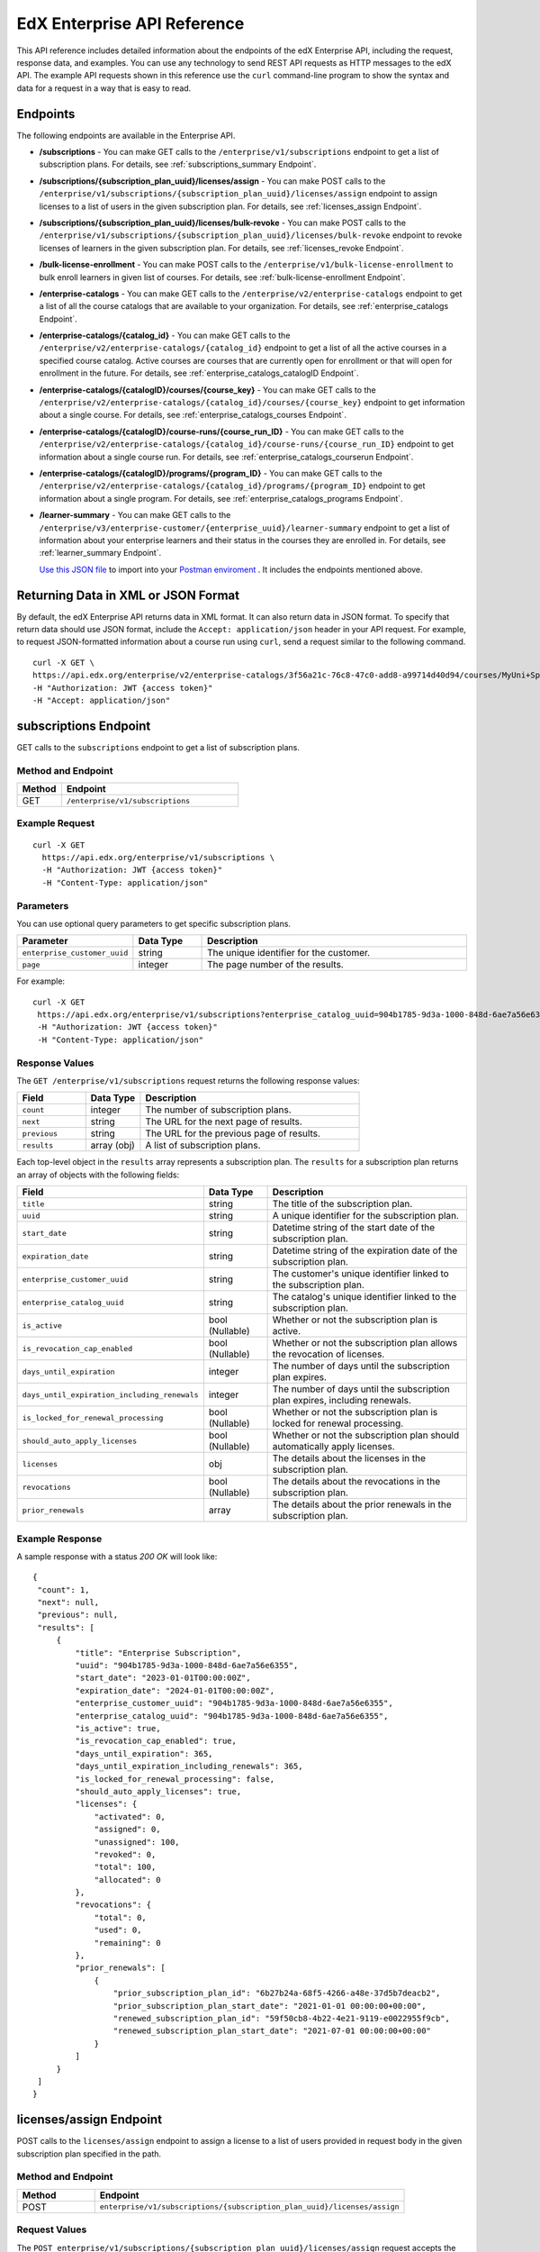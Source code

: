 .. _Enterprise API Reference:

################################
EdX Enterprise API Reference
################################

This API reference includes detailed information about the endpoints of the edX
Enterprise API, including the request, response data, and examples. You can use
any technology to send REST API requests as HTTP messages to the edX API. The
example API requests shown in this reference use the ``curl`` command-line program
to show the syntax and data for a request in a way that is easy to read.

*********
Endpoints
*********

The following endpoints are available in the Enterprise API.

- **/subscriptions** - You can make GET calls to the
  ``/enterprise/v1/subscriptions`` endpoint to get a list of subscription plans.
  For details, see :ref:`subscriptions_summary Endpoint`.

- **/subscriptions/{subscription_plan_uuid}/licenses/assign** - You can make POST calls to the
  ``/enterprise/v1/subscriptions/{subscription_plan_uuid}/licenses/assign`` endpoint to assign
  licenses to a list of users in the given subscription plan.
  For details, see :ref:`licenses_assign Endpoint`.

- **/subscriptions/{subscription_plan_uuid}/licenses/bulk-revoke** - You can make POST calls to the
  ``/enterprise/v1/subscriptions/{subscription_plan_uuid}/licenses/bulk-revoke`` endpoint to revoke
  licenses of learners in the given subscription plan.
  For details, see :ref:`licenses_revoke Endpoint`.

- **/bulk-license-enrollment** - You can make POST calls to the
  ``/enterprise/v1/bulk-license-enrollment`` to bulk enroll learners in given list of courses.
  For details, see :ref:`bulk-license-enrollment Endpoint`.

- **/enterprise-catalogs** - You can make GET calls to the
  ``/enterprise/v2/enterprise-catalogs`` endpoint to get a list of all the course catalogs
  that are available to your organization.
  For details, see :ref:`enterprise_catalogs Endpoint`.

- **/enterprise-catalogs/{catalog_id}** - You can make GET calls to the
  ``/enterprise/v2/enterprise-catalogs/{catalog_id}`` endpoint to get a list of all the
  active courses in a specified course catalog. Active courses are courses
  that are currently open for enrollment or that will open for enrollment in
  the future.
  For details, see :ref:`enterprise_catalogs_catalogID Endpoint`.
- **/enterprise-catalogs/{catalogID}/courses/{course_key}** - You can make GET
  calls to the ``/enterprise/v2/enterprise-catalogs/{catalog_id}/courses/{course_key}``
  endpoint to get information about a single course.
  For details, see :ref:`enterprise_catalogs_courses Endpoint`.
- **/enterprise-catalogs/{catalogID}/course-runs/{course_run_ID}** - You can make GET calls to the
  ``/enterprise/v2/enterprise-catalogs/{catalog_id}/course-runs/{course_run_ID}`` endpoint
  to get information about a single course run.
  For details, see :ref:`enterprise_catalogs_courserun Endpoint`.

- **/enterprise-catalogs/{catalogID}/programs/{program_ID}** - You can make GET calls to the
  ``/enterprise/v2/enterprise-catalogs/{catalog_id}/programs/{program_ID}`` endpoint
  to get information about a single program.
  For details, see :ref:`enterprise_catalogs_programs Endpoint`.

- **/learner-summary** - You can make GET calls to the
  ``/enterprise/v3/enterprise-customer/{enterprise_uuid}/learner-summary`` endpoint to get a list of information about your
  enterprise learners and their status in the courses they are enrolled in.
  For details, see :ref:`learner_summary Endpoint`.

  `Use this JSON file <https://raw.githubusercontent.com/openedx/edx-documentation/master/en_us/enterprise_api/source/api_reference/edX_Enterprise_API_Reference%20Collection.postman_collection.json>`_ to import into your `Postman enviroment <https://learning.postman.com/docs/getting-started/importing-and-exporting-data/>`_ . It includes the endpoints mentioned above.

.. _Returning XML Data:

************************************
Returning Data in XML or JSON Format
************************************

By default, the edX Enterprise API returns data in XML format. It can also
return data in JSON format. To specify that return data should use JSON format,
include the ``Accept: application/json`` header in your API request. For
example, to request JSON-formatted information about a course run using
``curl``, send a request similar to the following command.

::

   curl -X GET \
   https://api.edx.org/enterprise/v2/enterprise-catalogs/3f56a21c-76c8-47c0-add8-a99714d40d94/courses/MyUni+Sport101x \
   -H "Authorization: JWT {access token}"
   -H "Accept: application/json"

.. _Subscriptions_summary Endpoint:

**********************
subscriptions Endpoint
**********************

GET calls to the ``subscriptions`` endpoint to get a list of subscription plans.

===================
Method and Endpoint
===================

.. list-table::
   :widths: 20 80
   :header-rows: 1

   * - Method
     - Endpoint
   * - GET
     - ``/enterprise/v1/subscriptions``

=====================
Example Request
=====================

::

   curl -X GET
     https://api.edx.org/enterprise/v1/subscriptions \
     -H "Authorization: JWT {access token}"
     -H "Content-Type: application/json"

=====================
Parameters
=====================

You can use optional query parameters to get specific subscription plans.

.. list-table::
   :widths: 25 20 80
   :header-rows: 1
  
   * - Parameter
     - Data Type
     - Description
   * - ``enterprise_customer_uuid``
     - string
     - The unique identifier for the customer.
   * - ``page``
     - integer
     - The page number of the results.

For example:

::

   curl -X GET
    https://api.edx.org/enterprise/v1/subscriptions?enterprise_catalog_uuid=904b1785-9d3a-1000-848d-6ae7a56e6355&page=1 \
    -H "Authorization: JWT {access token}"
    -H "Content-Type: application/json"

=====================
Response Values
=====================

The ``GET /enterprise/v1/subscriptions`` request returns the following response values:

.. list-table::
   :widths: 25 20 80
   :header-rows: 1

   * - Field
     - Data Type
     - Description
   * - ``count``
     - integer
     - The number of subscription plans.
   * - ``next``
     - string
     - The URL for the next page of results.
   * - ``previous``
     - string
     - The URL for the previous page of results.
   * - ``results``
     - array (obj)
     - A list of subscription plans.

Each top-level object in the ``results`` array represents a subscription plan.
The ``results`` for a subscription plan returns an array of objects with the following fields:

.. list-table::
   :widths: 25 20 80
   :header-rows: 1

   * - Field
     - Data Type
     - Description
   * - ``title``
     - string
     - The title of the subscription plan.
   * - ``uuid``
     - string
     - A unique identifier for the subscription plan.
   * - ``start_date``
     - string
     - Datetime string of the start date of the subscription plan.
   * - ``expiration_date``
     - string
     - Datetime string of the expiration date of the subscription plan.
   * - ``enterprise_customer_uuid``
     - string
     - The customer's unique identifier linked to the subscription plan.
   * - ``enterprise_catalog_uuid``
     - string
     - The catalog's unique identifier linked to the subscription plan.
   * - ``is_active``
     - bool (Nullable)
     - Whether or not the subscription plan is active.
   * - ``is_revocation_cap_enabled``
     - bool (Nullable)
     - Whether or not the subscription plan allows the revocation of licenses.
   * - ``days_until_expiration``
     - integer
     - The number of days until the subscription plan expires.
   * - ``days_until_expiration_including_renewals``
     - integer
     - The number of days until the subscription plan expires, including renewals.
   * - ``is_locked_for_renewal_processing``
     - bool (Nullable)
     - Whether or not the subscription plan is locked for renewal processing.
   * - ``should_auto_apply_licenses``
     - bool (Nullable)
     - Whether or not the subscription plan should automatically apply licenses.
   * - ``licenses``
     - obj
     - The details about the licenses in the subscription plan.
   * - ``revocations``
     - bool (Nullable)
     - The details about the revocations in the subscription plan.
   * - ``prior_renewals``
     - array
     - The details about the prior renewals in the subscription plan.

===================
Example Response
===================

A sample response with a status `200 OK` will look like:

::
  
   {
    "count": 1,
    "next": null,
    "previous": null,
    "results": [
        {
            "title": "Enterprise Subscription",
            "uuid": "904b1785-9d3a-1000-848d-6ae7a56e6355",
            "start_date": "2023-01-01T00:00:00Z",
            "expiration_date": "2024-01-01T00:00:00Z",
            "enterprise_customer_uuid": "904b1785-9d3a-1000-848d-6ae7a56e6355",
            "enterprise_catalog_uuid": "904b1785-9d3a-1000-848d-6ae7a56e6355",
            "is_active": true,
            "is_revocation_cap_enabled": true,
            "days_until_expiration": 365,
            "days_until_expiration_including_renewals": 365,
            "is_locked_for_renewal_processing": false,
            "should_auto_apply_licenses": true,
            "licenses": {
                "activated": 0,
                "assigned": 0,
                "unassigned": 100,
                "revoked": 0,
                "total": 100,
                "allocated": 0
            },
            "revocations": {
                "total": 0,
                "used": 0,
                "remaining": 0
            },
            "prior_renewals": [
                {
                    "prior_subscription_plan_id": "6b27b24a-68f5-4266-a48e-37d5b7deacb2",
                    "prior_subscription_plan_start_date": "2021-01-01 00:00:00+00:00",
                    "renewed_subscription_plan_id": "59f50cb8-4b22-4e21-9119-e0022955f9cb",
                    "renewed_subscription_plan_start_date": "2021-07-01 00:00:00+00:00"
                }
            ]
        }
    ]
   }

.. _Licenses_assign Endpoint:

************************
licenses/assign Endpoint
************************

POST calls to the ``licenses/assign`` endpoint to assign a license to a list of users provided in request body in the given subscription plan specified in the path.

===================
Method and Endpoint
===================

.. list-table::
   :widths: 20 80
   :header-rows: 1

   * - Method
     - Endpoint
   * - POST
     - ``enterprise/v1/subscriptions/{subscription_plan_uuid}/licenses/assign``

=====================
Request Values
=====================
The ``POST enterprise/v1/subscriptions/{subscription_plan_uuid}/licenses/assign`` request accepts the following values in the body of the request:

.. list-table::
   :widths: 25 20 80
   :header-rows: 1

   * - Field
     - Data Type
     - Description
   * - ``user_emails``
     - array
     - A list of user emails to assign licenses to.
   * - ``user_sfids``
     - array
     - A list of user Salesforce ids.
   * - ``greeting``
     - string
     - An opening body that will be added at the start of email if users are supposed to be notified of their assignment.
   * - ``closing``
     - string
     - A closing body that will be added at the bottom of email.
   * - ``notify_users``
     - boolean
     - To specify if learners should be notified after assignment.

=====================
Example Request
=====================
::

   curl -X POST
     https://api.edx.org/enterprise/v1/subscriptions/904b1785-9d3a-1000-848d-6ae7a56e6355/licenses/assign \
     -H 'Authorization: JWT {access token}'
     -H 'Content-Type: application/json' \
     -d '{"user_emails":["abc@example.com","xyz@example.com"],"user_sfids":["001OE000001f26OXZP","001OE000001a25WXYZ"],"greeting":"Hello","closing":"Bye","notify_users":true}'

=====================
Response Values
=====================
The ``POST enterprise/v1/subscriptions/{subscription_plan_uuid}/licenses/assign`` request returns the following response values:

.. list-table::
   :widths: 25 20 80
   :header-rows: 1

   * - Field
     - Data Type
     - Description
   * - ``num_successful_assignments``
     - integer
     - Number of successful license assignments for given learners.
   * - ``num_already_associated``
     - integer
     - Number of users that have already been associated with a non-revoked license in the given subscription.
   * - ``license_assignments``
     - array
     - A list of objects where each object holds a pair of user email and license uuid for successful assignments.

===================
Example Response
===================

A sample response with a status `200 OK` will look like:

::

   {
        "num_successful_assignments": 2,
        "num_already_associated": 0,
        "license_assignments": [
            {
                "user_email": "abc@example.com",
                "license": "30824248-e671-449f-8bf7-02715478abce"
            },
            {
                "user_email": "xyz@example.com",
                "license": "30821223-e671-449f-8bf7-02715478xyze"
            }
        ]
   }

.. _Licenses_revoke Endpoint:

*****************************
licenses/bulk-revoke Endpoint
*****************************

POST calls to the ``licenses/bulk-revoke`` endpoint to revoke one or more licenses in the given subscription plan.

===================
Method and Endpoint
===================

.. list-table::
   :widths: 20 80
   :header-rows: 1

   * - Method
     - Endpoint
   * - POST
     - ``enterprise/v1/subscriptions/{subscription_plan_uuid}/licenses/bulk-revoke``

=====================
Request Values
=====================
The ``POST enterprise/v1/subscriptions/{subscription_plan_uuid}/licenses/bulk-revoke`` request accepts the following values in the body of the request:

.. list-table::
   :widths: 25 20 80
   :header-rows: 1

   * - Field
     - Data Type
     - Description
   * - ``user_emails``
     - array
     - List of emails with which licenses are associated.
   * - ``filters``
     - array
     - A list of objects that either hold user email value for lookup or a list of valid statuses of license for filtering. A request must either provide ``user_email`` or ``filters``, but not both. Valid values for statuses are: ``activated``, ``assigned``, ``unassigned``, and ``revoked``.

=====================
Example Request
=====================

Request payload with ``user_emails``
::

   curl -X POST
     https://api.edx.org/enterprise/v1/subscriptions/904b1785-9d3a-1000-848d-6ae7a56e6355/licenses/bulk-revoke \
     -H 'Authorization: JWT {access token}'
     -H 'Content-Type: application/json' \
     -d '{"user_emails":["abc@example.com","xyz@example.com"]}'

Request payload with ``filters``
::

   curl -X POST
     https://api.edx.org/enterprise/v1/subscriptions/904b1785-9d3a-1000-848d-6ae7a56e6355/licenses/bulk-revoke \
     -H 'Authorization: JWT {access token}'
     -H 'Content-Type: application/json' \
     -d '{"filters":[{"user_email": "al"}]}'

::

   curl -X POST
     https://api.edx.org/enterprise/v1/subscriptions/904b1785-9d3a-1000-848d-6ae7a56e6355/licenses/bulk-revoke \
     -H 'Authorization: JWT {access token}'
     -H 'Content-Type: application/json' \
     -d '{"filters":[{"status_in": ["activated", "assigned"]}]}'


=====================
Response
=====================

The ``POST enterprise/v1/subscriptions/{subscription_plan_uuid}/licenses/bulk-revoke`` request can return the following responses:

    204 No Content - All revocations were successful.

    400 Bad Request - Some error occurred when processing one of the revocations, no revocations were committed. An error message is provided.

    404 Not Found - No license exists in the plan for one of the given email addresses, or the license is not in an assigned or activated state. An error message is provided.

.. _Bulk-license-enrollment Endpoint:

*************************************************************************************
/bulk-license-enrollment Endpoint
*************************************************************************************

POST calls to the ``/bulk-license-enrollment`` to bulk enroll learners in given list of courses.

===================
Method and Endpoint
===================

.. list-table::
   :widths: 20 80
   :header-rows: 1

   * - Method
     - Endpoint
   * - POST
     - ``enterprise/v1/bulk-license-enrollment``

=====================
Request Values
=====================
The ``POST enterprise/v1/bulk-license-enrollment`` request accepts the following values in the body of the request:

.. list-table::
   :widths: 25 20 80
   :header-rows: 1

   * - Field
     - Data Type
     - Description
   * - ``enterprise_customer_uuid``
     - string
     - The uuid of the associated enterprise customer provided as a query param.
   * - ``emails``
     - array
     - List of learner emails to bulk enroll in given list of courses. Limit is ``1000`` learners + course keys.
   * - ``course_run_keys``
     - array
     - List of course keys.
   * - ``notify``
     - boolean
     - Notify users about the enrollment.

=====================
Example Request
=====================

Request payload
::

   curl -X POST
     https://api.edx.org/enterprise/v1/bulk-license-enrollment?enterprise_customer_uuid=abcd-aeiou-wxyz \
     -H 'Authorization: JWT {access token}'
     -H 'Content-Type: application/json' \
     -d '{"emails":["abc@example.com","xyz@example.com"], "course_run_keys":["testX"], "notify": true}'

===================
Example Response
===================

A sample response with a status `201 Created` will look like:

::

   {
    "job_id": "<UUID4>"
   }

.. _Enterprise_catalogs Endpoint:

****************************
enterprise-catalogs Endpoint
****************************

GET calls to the ``enterprise-catalogs`` endpoint to get list of all the course catalogs that are available to your organization.

===================
Method and Endpoint
===================

.. list-table::
   :widths: 20 80
   :header-rows: 1

   * - Method
     - Endpoint
   * - GET
     - ``/enterprise/v2/enterprise-catalogs``

=====================
Example Request
=====================
::

   curl -X GET
     https://api.edx.org/enterprise/v2/enterprise-catalogs \
     -H "Authorization: JWT {access token}"
     -H "Content-Type: application/json" \
    }]"

=====================
Response Values
=====================
The ``GET /enterprise/v2/enterprise-catalogs`` request returns  the values: ``count``, ``next``, ``previous``, ``results`` described here: :ref:`response_Values`.
The ``results`` response value include these fields:

.. list-table::
   :widths: 25 20 80
   :header-rows: 1

   * - Field
     - Data Type
     - Description
   * - ``uuid``
     - string
     - A unique identifier for the catalog.
   * - ``title``
     - string
     - The name that describes the catalog.
   * - ``enterprise_customer``
     - string
     - The customer's unique identifier links to a catalog.
   * - ``catalog_query_uuid``
     - string
     - A unique identifier for the catalog query.
   * - ``content_last_modified``
     - string
     - Datetime string of the last time the content in the catalog was updated.
   * - ``catalog_modified``
     - string
     - Datetime string of the last time the catalog was modified.
   * - ``query_title``
     - string
     - The string title of the query used by the catalog.
   * - ``include_exec_ed_2u_courses``
     - bool (Nullable)
     - Whether or not the catalog allows the linking of Executive Education content.

.. _enterprise_catalogs_catalogID Endpoint:

*****************************************
enterprise-catalogs/{catalog_id} Endpoint
*****************************************

GET calls to the ``enterprise-catalogs/{catalog_id}`` endpoint return a list
of all of the active courses in a specified course catalog. You can then make a
GET call to the ``/enterprise-catalogs/{catalog_id}/courses/{course_key}``
endpoint to return details about a single course.

===================
Method and Endpoint
===================

.. list-table::
   :widths: 20 80
   :header-rows: 1

   * - Method
     - Endpoint
   * - GET
     - ``/enterprise/v2/enterprise-catalogs/{catalog_id}``


=====================
Example Request
=====================
::

   curl -X GET \
   https://api.edx.org/enterprise/v2/enterprise-catalogs/3f56a21c-76c8-47c0-add8-a99714d40d94/ \
   -H "Authorization: JWT {access token}"

=====================
Parameters
=====================

You can use an optional ``limit`` parameter to specify the number of
courses that ``enterprise-catalogs/{catalog_id}`` calls return
on each page of the response. If you do not supply the ``limit``
parameter, the ``enterprise-catalogs/{catalog_id}`` call returns the default
value of 20 courses per page. For example:

::

   curl -X GET https://api.edx.org/enterprise/v2/\
   enterprise-catalogs/3f56a21c-76c8-47c0-add8-a99714d40d94?limit=250 \
   -H "Authorization: JWT {access token}"

.. _response_Values:

=====================
Response Values
=====================

The ``GET /enterprise/v2/enterprise-catalogs/{catalog_id}`` request
returns the following response values.

.. note::
  Responses to GET requests for the edX Enterprise API frequently contain
  the ``results`` response value. The ``results`` response value is a variable
  that represents the intended object from the GET request. For the
  ``/enterprise/api/v2/enterprise-catalogs/{catalog_id}`` endpoint, the
  ``results`` object holds an array of objects that list information about
  each individual course in the catalog.

.. list-table::
   :widths: 25 20 80
   :header-rows: 1

   * - Field
     - Data Type
     - Description
   * - ``count``
     - integer
     - The number of courses in the catalog.
   * - ``next``
     - string
     - The URL for the next page of results.
   * - ``previous``
     - string
     - The URL for the previous page of results.
   * - ``results``
     - array
     - A list of content items in the catalog.

Each top-level object in the ``results`` array represents a course
in the catalog. See :ref:`course<course Fields>` for information about the
fields in a course item in the ``results``.


.. _enterprise_catalogs_courses Endpoint:

*********************************************************************
enterprise-catalogs/{catalog_id}/courses/{course_key} Endpoint
*********************************************************************

GET calls to the ``enterprise-catalogs/{catalog_id}/courses/{course_key}``
endpoint return information about a single course in a specified course
catalog. In the GET call, you pass a catalog ID, which you can get using the
``enterprise-catalogs`` endpoint, and a course key (a unique identifier for a
course), which you can get from the ``key`` value returned by the
``enterprise-catalogs/{catalog_id}`` endpoint. By default, the information is
returned in XML format. The information returned is described in
:ref:`course Fields`.

===================
Method and Endpoint
===================

.. list-table::
   :widths: 20 80
   :header-rows: 1

   * - Method
     - Endpoint
   * - GET
     - ``/enterprise/v2/enterprise-catalogs/{catalog_id}/courses/{course_key}``

=====================
Example Request
=====================
::

   curl -X GET \
   https://api.edx.org/enterprise/v2/enterprise-catalogs/3f56a21c-76c8-47c0-add8-a99714d40d94/courses/MyUni+Sport101x \
   -H "Authorization: JWT {access token}"

=====================
Response Values
=====================

The ``GET /enterprise/v2/enterprise-catalogs/{catalog_id}/courses/{course_key}``
request returns the response values described in :ref:`course Fields`.

.. _enterprise_catalogs_courserun Endpoint:

*********************************************************************
enterprise-catalogs/{catalog_id}/course-runs/{course_run_ID} Endpoint
*********************************************************************

GET calls to the ``enterprise-catalogs/{catalog_id}/course-runs/{course_run_ID}``
endpoint return information about a single course run in a specified course
catalog. In the GET call, you pass a catalog ID, which you can get using the
``enterprise-catalogs`` endpoint, and a course run ID, which you can get from
the ``key`` value returned by the ``enterprise-catalogs/{catalog_id}``
endpoint. The information returned is described in :ref:`course_run Fields`.

===================
Method and Endpoint
===================

.. list-table::
   :widths: 20 80
   :header-rows: 1

   * - Method
     - Endpoint
   * - GET
     - ``/enterprise/v2/enterprise-catalogs/{catalog_id}/course-runs/{course_run_ID}``

=====================
Example Request
=====================
::

   curl -X GET \
   https://api.edx.org/enterprise/v2/enterprise-catalogs/3f56a21c-76c8-47c0-add8-a99714d40d94/course-runs/course-v1:MyUni+Sport101x \
   -H "Authorization: JWT {access token}"

=====================
Response Values
=====================

The ``GET /enterprise/v2/enterprise-catalogs/{catalog_id}/course-runs/{course_run_ID}``
request returns the response values described in :ref:`course_run Fields`.

.. _enterprise_catalogs_programs Endpoint:

*********************************************************************
enterprise-catalogs/{catalog_id}/programs/{program_ID} Endpoint
*********************************************************************

GET calls to the ``enterprise-catalogs/{catalog_id}/programs/{program_ID}``
endpoint return information about a single program in a specified course
catalog. In the GET call, you pass a catalog ID, which you can get using the
``enterprise-catalogs`` endpoint, and a program ID, which you can get from
the ``uuid`` value returned by the ``enterprise-catalogs/{catalog_id}``
endpoint. The information returned is described in :ref:`program Fields`.

===================
Method and Endpoint
===================

.. list-table::
   :widths: 20 80
   :header-rows: 1

   * - Method
     - Endpoint
   * - GET
     - ``/enterprise/v2/enterprise-catalogs/{catalog_id}/programs/{program_ID}``

=====================
Example Request
=====================
::

   curl -X GET \
   https://api.edx.org/enterprise/v2/enterprise-catalogs/3f56a21c-76c8-47c0-add8-a99714d40d94/programs/7b24a21c-98c8-47c0-b9c8-g54714d40d94 \
   -H "Authorization: JWT {access token}"


=====================
Response Values
=====================

The ``GET /enterprise/v2/enterprise-catalogs/{catalog_id}/programs/{program_uuid}``
request returns the response values described in :ref:`program Fields`.

.. _content item Fields:

***************************************
Course, Course Run, and Program Fields
***************************************

Each top-level object in the ``results`` array represents a content item
in the catalog, which may be a course, a course run, or a program. The
``results`` array returns different fields, depending on whether
the content item is a :ref:`course<course Fields>`, a
:ref:`course run<course_run Fields>`, or a :ref:`program<program Fields>`.

.. _course Fields:

================================
Fields in a course Content Item
================================

.. list-table::
   :widths: 25 20 80
   :header-rows: 1

   * - Field
     - Data Type
     - Description
   * - ``key``
     - string
     - A unique identifier for the course. Example: ``edX+DemoX``.
   * - ``uuid``
     - string
     - The unique identifier for the course. Example: ``0dbd8181-8866-47fc...``
   * - ``title``
     - string
     - The title of the course.
   * - ``course_runs``
     - array (obj)
     - The currently existing :ref:`course runs<course_run Fields>` for the
       course.
   * - ``enrollment_url``
     - string
     - The URL for the enrollment page.
   * - ``entitlements``
     - array (obj)
     - Information about seat purchase options. Items includes ``mode``,
       ``price``, ``currency``, ``sku`` and ``expires``.
   * - ``owners``
     - array
     - The institution that offers the course.
   * - ``image``
     - obj
     - The About page image for the course.
   * - ``short_description``
     - string
     - The HTML short description of the course.
   * - ``type``
     - string
     - UUID associated with the course type object.
   * - ``url_slug``
     - string
     - The course identifying slug used in related url paths
   * - ``course_type``
     - string
     - The course type. Example: ``verified-audit``.
   * - ``enterprise_subscription_inclusion``
     - boolean
     - Signifies if this course is in the enterprise subscription catalog.
   * - ``excluded_from_seo``
     - boolean
     - Signifies if the course's About Page will be excluded from indexing.
   * - ``excluded_from_search``
     - boolean
     - Signifies if this course will show up in search results.
   * - ``full_description``
     - string
     - The HTML full description of the course.
   * - ``level_type``
     - enum string
     - The course's level of difficulty, such as ``Intermediate`` or
       ``Advanced``.
   * - ``subjects``
     - array (obj)
     - The academic subjects that the course covers.
   * - ``prerequisites``
     - array (obj)
     - Any courses a learner must complete before enrolling in the current
       course.
   * - ``prerequisites_raw``
     - array
     - Any courses a learner must complete before enrolling in the current
       course.
   * - ``expected_learning_items``
     - array
     - Elements of the course learning items records.
   * - ``video``
     - obj
     - The course About video record.
   * - ``sponsors``
     - array
     - The corporate sponsors for the course.
   * - ``modified``
     - datetime
     - The most recent date and time when the course metadata was modified.
   * - ``marketing_url``
     - string
     - The URL for the course About page.
   * - ``syllabus_raw``
     - string
     - The course syllabus.
   * - ``outcome``
     - string
     - What learners will learn from the course.
   * - ``original_image``
     - string
     - The URL of the original unmodified image for the course About page.
   * - ``card_image_url``
     - string
     - The URL of the card image for the various course card enterprise components.
   * - ``canonical_course_run_key``
     - string
     - The unique identifying key for the course's canonical course run.
       Example: ``course-v1:edx+tr1012+1T2021``
   * - ``extra_description``
     - string
     - additional description text provided by the course author.
   * - ``additional_information``
     - string
     - Additional information relating to the course in HTML form. This
       information is only provided by administrators, not course authors,
       and as such may hold special HTML that is normally not allowed.
   * - ``additional_metadata``
     - obj
     - Additional course metadata associated with 2U courses external to the
       edX platform.
   * - ``faq``
     - string
     - HTML representation of the course FAQ section.
   * - ``learner_testimonials``
     - string
     - HTML representation of hte course learner testimonials section.
   * - ``enrollment_count``
     - integer
     - Total number of learners who have enrolled in this course.
   * - ``recent_enrollment_count``
     - integer
     - Total number of learners who have enrolled in this course in the last 6
       months.
   * - ``topics``
     - array (obj)
     - Topics associated with the course.
   * - ``key_for_reruns``
     - string
     - Course author provided key that is used for all reruns of the course.
   * - ``url_slug_history``
     - array (string)
     - List of course slugs used for the course throughout its lifespan.
   * - ``url_redirects``
     - array (string)
     - List of course url redirects.
   * - ``course_run_statuses``
     - array (string)
     - All unique course run status values associated with this course.
   * - ``editors``
     - array (obj)
     - List of course editor users.
   * - ``collaborators``
     - array (obj)
     - List of course collaborators.
   * - ``skill_names``
     - array (string)
     - List of skill names associated with the course.
   * - ``skills``
     - array (obj)
     - List of skill records associated with the course.
   * - ``organization_short_code_override``
     - string
     - Organization short code overwritten string.
   * - ``organization_logo_override_url``
     - string
     - Organization logo url overwritten.
   * - ``geolocation``
     - obj
     - Geographic location for the course, if one exists.
   * - ``location_restriction``
     - obj
     - Course location restriction record.
   * - ``in_year_value``
     - obj
     - Record related to projected value for a course.
   * - ``product_source``
     - obj
     - Record related to course origin.
   * - ``data_modified_timestamp``
     - datetime
     - The timestamp of the last time the course data was modified.
   * - ``watchers``
     - array (string)
     - The list of email addresses that will be notified if any of the course
       runs are published or scheduled.
   * - ``programs``
     - array (obj)
     - Any programs that the course is part of.
   * - ``course_run_keys``
     - array (string)
     - The list of associated course run keys.
   * - ``editable``
     - boolean
     - Whether the course is editable.
   * - ``advertised_course_run_uuid``
     - string
     - Unique identifier of the primary advertised course run associated with
       the course.
   * - ``enrollment_url``
     - string
     - The enrollment url related to the course.

.. _course_run Fields:

====================================
Fields in a course_run Content Item
====================================

.. list-table::
   :widths: 25 20 80
   :header-rows: 1

   * - Field
     - Data Type
     - Description
   * - ``key``
     - string
     - An identifier for the course run. For example, ``course-v1:RITx+PM9003x``.
   * - ``uuid``
     - string
     - The unique identifier for the course run. Example: ``0dbd8181-8866-47fc...``
   * - ``title``
     - string
     - The title of the content item. For example, "Introduction to Plasma Physics".
   * - ``external_key``
     - string
     - Content item unique identifying key external to the edX platform.
   * - ``image``
     - obj
     - The About page image for the course.
   * - ``short_description``
     - string
     - The short description of the content item and its content.
   * - ``marketing_url``
     - string
     - The URL for the course About page.
   * - ``seats``
     - array (obj)
     - List of seat records available for enrollment for the course run.
   * - ``start``
     - datetime
     - The start date for the content item.
   * - ``end``
     - datetime
     - The end date of the course run.
   * - ``go_live_date``
     - datetime
     - Datetime when the course run will go live
   * - ``enrollment_start``
     - datetime
     - The first date and time when this course run is open for learners to enroll.
       Learners cannot enroll before this date and time.
   * - ``enrollment_end``
     - datetime
     - The last date and time when this course run is open for learners to enroll.
       Learners cannot enroll after this date and time.
   * - ``weeks_to_complete``
     - integer
     - The number of weeks required to complete the content item.
   * - ``pacing_type``
     - enum string
     - The pacing of the course. May be ``self-paced`` or ``instructor-paced``.
   * - ``type``
     - enum string
     - Typing for the course. One of ``verified``, ``professional``, ``audit``.
   * - ``status``
     -  string
     -  String representation of the course run status. Example: ``published``
   * -  ``is_enrollable``
     - boolean
     - Whether the course run is currently enrollable.
   * - ``is_marketable``
     - boolean
     - Whether the course run is specified as marketable.
   * - ``availability``
     - enum string
     - One of ``Current``, ``Upcoming``.
   * - ``variant_id``
     - string
     -  The UUID for a product variant.
   * - ``course``
     - string
     - Course unique key associated with the course run. Example:
       ``HarvardX+FIH``
   * - ``full_description``
     - string
     - The long description of the course and its content.
   * - ``announcement``
     - datetime
     - Datetime when the most recent course run announcement was released.
   * - ``video``
     - obj
     - The course About video record.
   * - ``content_language``
     - string
     - Shortened representation of course run language. Example: ``en-us``
   * - ``license``
     - string
     - The license associated with the course run
   * - ``outcome``
     - string
     - HTML element for what learners will learn from the course.
   * - ``transcript_languages``
     - array (string)
     - The languages for which video transcripts are available.
   * - ``instructors``
     - array (obj)
     - Instructor users associated with the course run.
   * - ``staff``
     -  array (obj)
     - Staff users associated with the course run.
   * - ``min_effort``
     - integer
     - The minimum number of estimated hours of effort per week.
   * - ``max_effort``
     - integer
     - The maximum number of estimated hours of effort per week.
   * - ``modified``
     - datetime
     - Datetime string of the last time the content in the courserun was updated.
   * - ``level_type``
     - enum string
     - The course's level of difficulty. Can be one of ``high_school``,
       ``introductory``, ``intermediate``, or ``advanced``.
   * - ``mobile_available``
     - boolean
     - Whether the content item is available for mobile devices.
   * - ``hidden``
     - boolean
     - Whether the course run has been hidden by the authors or administrators.
   * - ``reporting_type``
     - string
     - Reporting type designated for the course. Example: ``mooc``.
   * - ``eligible_for_financial_aid``
     - bool
     - Whether the course run is eligible for financial aid to a learner.
   * - ``first_enrollable_paid_seat_price``
     - integer
     - Available seat price for enrollment in the course.
   * - ``has_ofac_restrictions``
     - boolean
     - Whether the course run has OFAC restrictions, i.e. geographical
       restrictions as to where the course run can be sold.
   * - ``ofac_comment``
     - string
     - Additional information on ofac restrictions relating to the course run.
   * - ``enrollment_count``
     - integer
     - Total number of learners who have enrolled in this course run.
   * - ``recent_enrollment_count``
     - integer
     - Total number of learners who have enrolled in this course run in the last 6
       months.
   * - ``expected_program_type``
     - obj
     - Designated program type record for the course run.
   * - ``expected_program_name``
     - string
     - Designated expected program name for the course run.
   * - ``course_uuid``
     - string
     - The UUID of the course object associated with the course run.
   * - ``estimated_hours``
     - float
     - Estimated number of hours it takes to complete the course.
   * - ``content_language_search_facet_name``
     - string
     - The language associated with the course run that is indexed for search
       throughout the platform.
   * - ``enterprise_subscription_inclusion``
     - boolean
     - Signifies whether the course run is included in the Enterprise Subscription catalog.
   * - ``programs``
     - array (obj)
     - An array of programs that the course run is associated with.
   * - ``enrollment_url``
     - string
     - The URL for the enrollment page.

.. _program Fields:

====================================
Fields in a program Content Item
====================================

A program is a collection of related courses.

.. list-table::
   :widths: 25 20 80
   :header-rows: 1

   * - Field
     - Data Type
     - Description
   * - ``uuid``
     - string
     - The unique identifier for the program.
   * - ``title``
     - string
     - The title of the program. For example, "MicroMasters: Plasma
       Physics".
   * - ``subtitle``
     - string
     - A subtitle for the program.
   * - ``type``
     - enum string
     - The program type. One of ``Professional Certificate``, ``XSeries``,
       or ``MicroMasters``.
   * - ``type_attrs``
     - obj
     - The object representation of the type record associated with the
       program
   * - ``status``
     -  string
     -  String representation of the program status. Example: ``published``
   * - ``marketing_slug``
     - string
     - The slug used in the marketing URL related to the program.
   * - ``marketing_url``
     - string
     - The full url string related to the marketing URL for the program.
   * - ``banner_image``
     - obj
     - The banner image record relating to the program
   * - ``hidden``
     - boolean
     - Whether the program has been hidden by the authors or administrators.
   * - ``courses``
     - array (obj)
     - List of course records that are offered by the program.
   * - ``authoring_organizations``
     - array (obj)
     - List of organizations records responsible for authoring the courses
       within the program.
   * - ``card_image_url``
     - string
     - The URL of an image that represents the program.
   * - ``is_program_eligible_for_one_click_purchase``
     - boolean
     - Whether learners can purchase the program with a single click.
   * - ``degree``
     - obj
     - The degree record associated with the program.
   * - ``curricula``
     - array (obj)
     - Curricula items related to the program.
   * - ``marketing_hook``
     - string
     - Marketing hook written for the program.
   * - ``total_hours_of_effort``
     - integer
     - Total number of hours estimated to take in order to complete the
       program.
   * - ``recent_enrollment_count``
     - integer
     - Total number of learners who have enrolled in program in the last 6
       months.
   * - ``organization_short_code_override``
     - string
     - Organization short code overwritten string.
   * - ``organization_logo_override_url``
     - string
     - Organization logo url overwritten.
   * - ``primary_subject_override``
     - obj
     - Subject record override for the program.
   * - ``level_type_override``
     - obj
     - Level type record override for the program.
   * - ``language_override``
     - string
     - Language record override for the program.
   * - ``labels``
     - array (string)
     - List of labels for the courses in the program.
   * - ``taxi_form``
     - object
     - Represents the data needed for a single Taxi (2U form library) lead
       capture form.
   * - ``program_duration_override``
     - integer
     - Override value for the program duration.
   * - ``data_modified_timestamp``
     - datetime
     - The timestamp of the last time the program data was modified.
   * - ``excluded_from_search``
     - boolean
     - Whether or not the content is searchable by the various enterprise
       program search tools.
   * - ``excluded_from_seo``
     - boolean
     - Whether the program should be excluded from the edX SEO.
   * - ``has_ofac_restrictions``
     - boolean
     - Whether the program and program content has OFAC restrictions, i.e.
       geographical restrictions as to where the course run can be sold.
   * - ``ofac_comment``
     - string
     - Additional information on OFAC restrictions relating to the course run.
   * - ``overview``
     - string
     - Overview text surrounding the program.
   * - ``weeks_to_complete``
     - integer
     - The estimated number of weeks required to complete the program.
   * - ``weeks_to_complete_max``
     - integer
     - The maximum number of estimated weeks required to complete the program.
   * - ``weeks_to_complete_min``
     - integer
     - The minimum number of estimated weeks required to complete the
       program.
   * - ``min_hours_effort_per_week``
     - integer
     - The minimum number of estimated hours of effort per week.
   * - ``max_hours_effort_per_week``
     - integer
     - The maximum number of estimated hours of effort per week.
   * - ``video``
     - obj
     - The program About video record.
   * - ``expected_learning_items``
     - array (obj)
     - Elements of the course learning items records.
   * - ``faq``
     - array (string)
     - List of HTML representations of the course FAQ sections under the
       program.
   * - ``credit_backing_organizations``
     - array (obj)
     - List of organization records associated with the credit earned by the
       program.
   * - ``corporate_endorsements``
     - array (obj)
     - List of endorsement records associated with the program.
   * - ``job_outlook_items``
     - array (obj)
     - Job outlook records associated with the program.
   * - ``individual_endorsements``
     - array (obj)
     - List of endorsement records associated with the program.
   * - ``languages``
     - array (string)
     - List of languages used in the program.
   * - ``transcript_languages``
     - array (string)
     - List of languages used in the program's transcripts.
   * - ``subjects``
     - array (obj)
     - The academic subjects that the program covers.
   * - ``price_ranges``
     - array (integer)
     - Price ranges for the program.
   * - ``staff``
     - array (obj)
     - Staff users associated with the course run.
   * - ``credit_redemption_overview``
     - obj
     - Redemption overview record associated with the program.
   * - ``applicable_seat_types``
     - array (string)
     - Array of string representation of the different seat types offered
       by the program.
   * - ``instructor_ordering``
     - array (obj)
     - Ordered instructor records associated with the programs.
   * - ``enrollment_count``
     - integer
     - Total number of learners who have enrolled in this program.
   * - ``topics``
     - array (obj)
     - List of topic records related to the program.
   * - ``credit_value``
     - integer
     - The total credit value for the program.
   * - ``enterprise_subscription_inclusion``
     - bool
     - Whether the program is tagged to be included in the enterprise
       subscription package.
   * - ``geolocation``
     - obj
     - Geographic location for the course, if one exists.
   * - ``location_restriction``
     - obj
     - Course location restriction record.
   * - ``is_2u_degree_program``
     - boolean
     - Whether or not the program is a 2u degree program.
   * - ``in_year_value``
     - obj
     - Record related to projected value for a course.
   * - ``skill_names``
     - array (string)
     - List of skill names associated with the program.
   * - ``skills``
     - array (obj)
     - List of skill records associated with the program.
   * - ``product_source``
     - obj
     - Product source record associated with the program.
   * - ``subscription_eligible``
     - boolean
     - Whether the program is eligible for subscriptions.
   * - ``subscription_prices``
     - array (integer)
     - List of subscription prices for the program.
   * - ``enrollment_url``
     - string
     - The URL for the enrollment page.

===================================================
Example Response Showing Information about a Course
===================================================

The following example shows a single course. A catalog may contain many
courses.

.. code-block:: json

  {
    "key": "edx+tr1012",
    "uuid": "04d8eb8e-7773-42b3-97fc-a42f8266e1e5",
    "title": "Trench Run 10",
    "course_runs": [
      {
        "key": "course-v1:edx+tr1012+1T2021",
        "uuid": "293e187e-c1d7-42cf-85b7-760e98a6f02d",
        "title": "Trench Run 10",
        "external_key": "",
        "image": {
          "src": "https://stage-discovery.edx-cdn.org/media/course/image/04d8eb8e-7773-42b3-97fc-a42f8266e1e5-5daa73db36a3.small.png",
          "description": null,
          "height": null,
          "width": null
        },
        "short_description": "<p>t</p>",
        "marketing_url": "https://stage.edx.org/course/trench-run-10-course-v1edxtr10121t2021?utm_source=lms_catalog_service_user&utm_medium=affiliate_partner",
        "seats": [
          {
            "type": "audit",
            "price": "0.00",
            "currency": "USD",
            "upgrade_deadline": null,
            "upgrade_deadline_override": null,
            "credit_provider": null,
            "credit_hours": null,
            "sku": "4A19EC2",
            "bulk_sku": null
          },
          {
            "type": "verified",
            "price": "100.00",
            "currency": "USD",
            "upgrade_deadline": "2030-09-05T23:59:59Z",
            "upgrade_deadline_override": null,
            "credit_provider": null,
            "credit_hours": null,
            "sku": "DE707ED",
            "bulk_sku": "8BA9C3A"
          }
        ],
        "start": "2022-04-12T16:00:00Z",
        "end": "2090-09-15T16:00:00Z",
        "go_live_date": "2021-04-22T04:00:00Z",
        "enrollment_start": null,
        "enrollment_end": null,
        "weeks_to_complete": 3,
        "pacing_type": "instructor_paced",
        "type": "verified",
        "run_type": "946d043a-7b2c-414d-a106-8b7761e86eba",
        "status": "published",
        "is_enrollable": true,
        "is_marketable": true,
        "availability": "Current",
        "variant_id": null,
        "course": "edx+tr1012",
        "full_description": "<p>t</p>",
        "announcement": "2021-04-22T16:19:27.987040Z",
        "video": null,
        "content_language": "en-us",
        "license": "",
        "outcome": "<p>t</p>",
        "transcript_languages": [
          "en-us"
        ],
        "instructors": [],
        "staff": [
          {
            "uuid": "16a4422b-55f2-45eb-81da-ac1d0655d065",
            "salutation": null,
            "given_name": "New",
            "family_name": "Instructor1",
            "bio": "",
            "slug": "new-instructor1",
            "position": {
              "title": "Dr",
              "organization_name": "edX",
              "organization_id": 11,
              "organization_override": null,
              "organization_marketing_url": "https://stage.edx.org/school/edx",
              "organization_uuid": "4f8cb2c9-589b-4d1e-88c1-b01a02db3a9c",
              "organization_logo_image_url": "https://stage-discovery.edx-cdn.org/organization/logos/4f8cb2c9-589b-4d1e-88c1-b01a02db3a9c-086cef28bdf5.png"
            },
            "areas_of_expertise": [],
            "profile_image": {
              "medium": {
                "url": "https://stage-discovery.edx-cdn.org/media/people/profile_images/16a4422b-55f2-45eb-81da-ac1d0655d065.medium.png",
                "width": 110,
                "height": 110
              }
            },
            "works": [],
            "urls": {
              "facebook": "adding fb url",
              "twitter": null,
              "blog": null
            },
            "urls_detailed": [
              {
                "id": 9,
                "type": "facebook",
                "title": "",
                "display_title": "Facebook",
                "url": "adding fb url"
              }
            ],
            "email": null,
            "profile_image_url": "https://stage-discovery.edx-cdn.org/media/people/profile_images/16a4422b-55f2-45eb-81da-ac1d0655d065.png",
            "major_works": "",
            "published": false
          }
        ],
        "min_effort": 1,
        "max_effort": 2,
        "modified": "2024-01-12T16:45:17.436871Z",
        "level_type": "Introductory",
        "mobile_available": false,
        "hidden": false,
        "reporting_type": "mooc",
        "eligible_for_financial_aid": true,
        "first_enrollable_paid_seat_price": 100,
        "has_ofac_restrictions": false,
        "ofac_comment": "",
        "enrollment_count": 3,
        "recent_enrollment_count": 3,
        "expected_program_type": null,
        "expected_program_name": "",
        "course_uuid": "04d8eb8e-7773-42b3-97fc-a42f8266e1e5",
        "estimated_hours": 4.5,
        "content_language_search_facet_name": "English",
        "enterprise_subscription_inclusion": false,
        "enrollment_url": "https://courses.stage.edx.org/enterprise/40709edf-3748-4fcf-aa18-99abd765b692/course/course-v1:edx+tr1012+1T2021/enroll/?catalog=fcbb8cc6-85f5-427e-b154-4055fdd69472&utm_medium=enterprise&utm_source=dusenbery-devices"
      }
    ],
    "entitlements": [
      {
        "mode": "verified",
        "price": "100.00",
        "currency": "USD",
        "sku": "0E5F108",
        "expires": null
      }
    ],
    "owners": [
      {
        "uuid": "4f8cb2c9-589b-4d1e-88c1-b01a02db3a9c",
        "key": "edx",
        "name": "edX",
        "auto_generate_course_run_keys": false,
        "certificate_logo_image_url": "https://stage-discovery.edx-cdn.org/organization/certificate_logos/4f8cb2c9-589b-4d1e-88c1-b01a02db3a9c-80a7fb4abe88.png",
        "logo_image_url": "https://stage-discovery.edx-cdn.org/organization/logos/4f8cb2c9-589b-4d1e-88c1-b01a02db3a9c-086cef28bdf5.png",
        "organization_hex_color": null,
        "data_modified_timestamp": null,
        "description": "<p>EdX is a non-profit created by founding partners Harvard and MIT. We're bringing the best of higher education to students around the world. EdX offers MOOCs and interactive online classes in subjects including law, history, science, engineering, business, social sciences, computer science, public health, and artificial intelligence (AI).</p>",
        "description_es": "",
        "homepage_url": null,
        "tags": [
          "charter"
        ],
        "marketing_url": "https://stage.edx.org/school/edx",
        "slug": "edx",
        "banner_image_url": "https://stage-discovery.edx-cdn.org/organization/banner_images/4f8cb2c9-589b-4d1e-88c1-b01a02db3a9c-86aa2499c053.png",
        "enterprise_subscription_inclusion": false
      }
    ],
    "image": {
      "src": "https://stage-discovery.edx-cdn.org/media/course/image/04d8eb8e-7773-42b3-97fc-a42f8266e1e5-5daa73db36a3.small.png",
      "description": null,
      "height": null,
      "width": null
    },
    "short_description": "<p>t</p>",
    "type": "69b8a063-e5fb-4a91-96d6-e50c8335c5da",
    "url_slug": "trench-run-10",
    "course_type": "verified-audit",
    "enterprise_subscription_inclusion": false,
    "excluded_from_seo": false,
    "excluded_from_search": false,
    "full_description": "<p>t</p>",
    "level_type": "Introductory",
    "subjects": [
      {
        "name": "Social Sciences",
        "subtitle": "<p>Learn about the social sciences and more from the best universities and institutions around the world.</p>",
        "description": "<p>Enroll in free online courses in the social sciences including sociology, political science, human geography, demography and more. Learn about the science of happiness or the history and effect of social programs. Courses are available from major universities worldwide.</p>",
        "banner_image_url": "https://stage.edx.org/sites/default/files/social-sciences-1440x210.jpg",
        "card_image_url": "https://stage.edx.org/sites/default/files/subject/image/card/social-sciences.jpg",
        "slug": "social-sciences",
        "uuid": "eefb009b-0a02-49e9-b1b1-249982b6ce86"
      }
    ],
    "prerequisites": [],
    "prerequisites_raw": null,
    "expected_learning_items": [],
    "video": null,
    "sponsors": [],
    "modified": "2024-01-12T16:45:17.341223Z",
    "marketing_url": "https://stage.edx.org/course/trench-run-10?utm_source=lms_catalog_service_user&utm_medium=affiliate_partner",
    "syllabus_raw": null,
    "outcome": "<p>t</p>",
    "original_image": {
      "src": "https://stage-discovery.edx-cdn.org/media/course/image/04d8eb8e-7773-42b3-97fc-a42f8266e1e5-5daa73db36a3.png",
      "description": null,
      "height": null,
      "width": null
    },
    "card_image_url": null,
    "canonical_course_run_key": "course-v1:edx+tr1012+1T2021",
    "extra_description": null,
    "additional_information": null,
    "additional_metadata": null,
    "faq": null,
    "learner_testimonials": null,
    "enrollment_count": 3,
    "recent_enrollment_count": 3,
    "topics": [],
    "key_for_reruns": "",
    "url_slug_history": [
      "trench-run-10",
      "trench-run-10-course-v1edxtr10121t2021",
      "learn/social-sciences/edx-trench-run-10"
    ],
    "url_redirects": [],
    "course_run_statuses": [
      "published"
    ],
    "editors": [],
    "collaborators": [],
    "skill_names": [],
    "skills": [],
    "organization_short_code_override": "",
    "organization_logo_override_url": null,
    "geolocation": null,
    "location_restriction": null,
    "in_year_value": null,
    "product_source": {
      "name": "edX",
      "slug": "edx",
      "description": "Open courses"
    },
    "data_modified_timestamp": "2023-11-21T21:09:56.175672Z",
    "watchers": [],
    "programs": [],
    "course_run_keys": [
      "course-v1:edx+tr1012+1T2021"
    ],
    "editable": true,
    "advertised_course_run_uuid": "293e187e-c1d7-42cf-85b7-760e98a6f02d",
    "enrollment_url": "https://courses.stage.edx.org/enterprise/40709edf-3748-4fcf-aa18-99abd765b692/course/edx+tr1012/enroll/?catalog=fcbb8cc6-85f5-427e-b154-4055fdd69472&utm_medium=enterprise&utm_source=dusenbery-devices"
  }

====================================================
Example Response Showing Information about a Program
====================================================

The following example response shows a single program. A catalog may
contain many programs.

.. code-block:: json

  {
    "uuid": "fcfe93c3-9123-4a58-a190-8614c96b8eab",
    "title": "Master of Business Administration",
    "subtitle": "",
    "type": "Masters",
    "type_attrs": {
      "uuid": "1399475e-cca8-4676-a669-fe5ba477c73f",
      "slug": "masters",
      "coaching_supported": false
    },
    "status": "unpublished",
    "marketing_slug": "ucd-master-of-business-administration",
    "marketing_url": "https://stage.edx.org/masters/ucd-master-of-business-administration",
    "banner_image": {},
    "hidden": false,
    "courses": [],
    "authoring_organizations": [
      {
        "uuid": "2c17b012-432f-4182-a914-bee8baea4f2a",
        "key": "UCDavis",
        "name": "University of California, Davis",
        "auto_generate_course_run_keys": true,
        "certificate_logo_image_url": null,
        "logo_image_url": null,
        "organization_hex_color": null,
        "data_modified_timestamp": null,
        "description": "",
        "description_es": "",
        "homepage_url": null,
        "tags": [],
        "marketing_url": "https://stage.edx.org/school/ucdavis",
        "slug": "ucdavis",
        "banner_image_url": null,
        "enterprise_subscription_inclusion": false
      }
    ],
    "card_image_url": "https://stage-discovery.edx-cdn.org/media/programs/card_images/fcfe93c3-9123-4a58-a190-8614c96b8eab-6ec5c946a62b.png",
    "is_program_eligible_for_one_click_purchase": true,
    "degree": {
      "application_requirements": "TBD",
      "apply_url": "",
      "banner_border_color": "",
      "campus_image": null,
      "title_background_image": null,
      "costs": [],
      "deadlines": [],
      "lead_capture_list_name": "Master_default",
      "quick_facts": [],
      "overall_ranking": "",
      "prerequisite_coursework": "TBD",
      "rankings": [],
      "lead_capture_image": {},
      "micromasters_path": null,
      "micromasters_url": null,
      "micromasters_long_title": null,
      "micromasters_long_description": null,
      "micromasters_background_image": {},
      "micromasters_org_name_override": null,
      "costs_fine_print": null,
      "deadlines_fine_print": null,
      "hubspot_lead_capture_form_id": null,
      "additional_metadata": {
        "external_identifier": "65390275-9b17-4dda-bcf0-d24250bf0a00",
        "external_url": "https://onlinemba.ucdavis.edu/requestinfo/plp/?lsrc=edx&utm_source=edx&utm_medium=referral&utm_campaign=ucd-mba",
        "organic_url": "https://onlinemba.ucdavis.edu/?utm_source=edx&utm_medium=referral&utm_campaign=UCD_MBA"
      },
      "specializations": [
        "Business Analytics",
        "Finance",
        "Marketing Strategy and Analytics",
        "Strategic Management",
        "Organizational Leadership",
        "Technology Management",
        "Entrepreneurship",
        "Product Management",
        "Business"
      ],
      "program_duration_override": null,
      "display_on_org_page": false,
      "excluded_from_search": false,
      "excluded_from_seo": false
    },
    "curricula": [
      {
        "uuid": "8ef7ba75-0b2f-434e-ab55-8f3436c6471f",
        "name": "",
        "marketing_text": "<ul><li>Markets and the Firm</li><li>Business Taxation</li><li>Financial Accounting</li><li>Individual and Group Dynamics</li><li>Negotiations in Organizations</li><li>Data Analysis for Managers (was Statistics)</li><li>Marketing Management</li><li>Financial Theory and Policy</li><li>Integrated Management Project (Capstone)</li><li>Organizational Strategy and Structure</li></ul>",
        "marketing_text_brief": null,
        "is_active": true,
        "courses": [],
        "programs": []
      }
    ],
    "marketing_hook": "",
    "total_hours_of_effort": null,
    "recent_enrollment_count": 0,
    "organization_short_code_override": "University of California, Davis",
    "organization_logo_override_url": null,
    "primary_subject_override": {
      "name": "Business & Management",
      "subtitle": "<p>Learn about business and management and more from the best universities and institutions around the world.</p>",
      "description": "<p>Online courses cover the core concepts in all areas of business including entrepreneurship, economics, finance, marketing and product development. Learn about business contracts, supply chain management, statistical analysis and much more with online courses from Harvard, MIT, Cornell and other top universities.</p>\n<h3>Browse Popular Business and Management Subjects</h3>\n<p><a href=\"/course/subject/business-management/finance\">Finance</a> | <a href=\"/course/subject/business-management/marketing\">Marketing</a> | <a href=\"/course/subject/business-management/accounting\">Accounting</a> | <a href=\"/course/subject/business-management/communications\">Communications</a> | <a href=\"/course/subject/business-management/international-business\">International Business</a> | <a href=\"/course/subject/business-management/risk-management\">Risk Management</a></p>\n<p><a href=\"/course/subject/business-management/innovation-entrepreneurship\">Innovation &amp; Entrepreneurship</a></p>",
      "banner_image_url": "https://stage.edx.org/sites/default/files/business-and-management-1440x210.jpg",
      "card_image_url": "https://stage.edx.org/sites/default/files/subject/image/card/business.jpg",
      "slug": "business-management",
      "uuid": "409d43f7-ff36-4834-9c28-252132347d87"
    },
    "level_type_override": {
      "name": "Intermediate",
      "sort_value": 3
    },
    "language_override": "en-us",
    "labels": [],
    "taxi_form": null,
    "program_duration_override": null,
    "data_modified_timestamp": "2023-05-23T12:13:31.380214Z",
    "excluded_from_search": false,
    "excluded_from_seo": false,
    "has_ofac_restrictions": null,
    "ofac_comment": "",
    "overview": "The online MBA from the University of California, Davis, features the same curriculum and globally recognized faculty as the on-campus MBA program. You'll experience our culture of collaboration and make Silicon Valley connections. The program can be completed in as few as 24 months. Bachelor’s required     \n",
    "weeks_to_complete": null,
    "weeks_to_complete_min": null,
    "weeks_to_complete_max": null,
    "min_hours_effort_per_week": null,
    "max_hours_effort_per_week": null,
    "video": null,
    "expected_learning_items": [],
    "faq": [],
    "credit_backing_organizations": [],
    "corporate_endorsements": [],
    "job_outlook_items": [],
    "individual_endorsements": [],
    "languages": [],
    "transcript_languages": [],
    "subjects": [],
    "price_ranges": [],
    "staff": [],
    "credit_redemption_overview": null,
    "applicable_seat_types": [
      "credit",
      "verified"
    ],
    "instructor_ordering": [],
    "enrollment_count": 0,
    "topics": [],
    "credit_value": 0,
    "enterprise_subscription_inclusion": false,
    "geolocation": null,
    "location_restriction": null,
    "is_2u_degree_program": true,
    "in_year_value": null,
    "skill_names": [],
    "skills": [],
    "product_source": {
      "name": "2u",
      "slug": "2u",
      "description": "2U, Trilogy, Getsmarter -- external source for 2u courses and programs"
    },
    "subscription_eligible": null,
    "subscription_prices": [],
    "enrollment_url": "https://courses.stage.edx.org/enterprise/943b1234-58cf-4376-b8e0-0efcbf4bfdf9/program/fcfe93c3-9123-4a58-a190-8614c96b8eab/enroll/?catalog=9014df44-e8eb-41c0-ab39-fb9a508ac716&utm_medium=enterprise&utm_source=pied-piper"
  }

=======================================================
Example Response Showing Information about a Course Run
=======================================================

The following example response shows a single course run. A catalog may
contain many course runs.

.. code-block:: json

  {
    "key": "course-v1:HarvardX+FIH+3T2023",
    "uuid": "359e8f1c-627e-421b-9c5c-5e8560455219",
    "title": "Harvard VPAL FinTech online short course",
    "external_key": null,
    "image": {
      "src": "https://stage-discovery.edx-cdn.org/media/course/image/b718b44e-ac0e-4371-921a-bc7d02ea5a4a-a6e1b555a479.small.jpg",
      "description": null,
      "height": null,
      "width": null
    },
    "short_description": "<p>Step beyond current FinTech disruption and prepare for future financial services priorities.</p>",
    "marketing_url": "https://stage.edx.org/course/harvard-vpal-fintech-online-short-course-course-v1-harvardx-fih-3t2023?utm_source=lms_catalog_service_user&utm_medium=affiliate_partner",
    "seats": [
      {
        "type": "unpaid-executive-education",
        "price": "0.00",
        "currency": "USD",
        "upgrade_deadline": null,
        "upgrade_deadline_override": null,
        "credit_provider": null,
        "credit_hours": null,
        "sku": "C33ACD3",
        "bulk_sku": null
      }
    ],
    "start": "2023-11-09T00:00:00Z",
    "end": "2023-12-18T23:59:59Z",
    "go_live_date": "2023-12-15T00:00:00Z",
    "enrollment_start": null,
    "enrollment_end": "2024-02-07T23:59:59Z",
    "weeks_to_complete": 6,
    "pacing_type": "instructor_paced",
    "type": null,
    "run_type": "6fb73168-371b-419e-8f33-b30619497164",
    "status": "published",
    "is_enrollable": true,
    "is_marketable": true,
    "availability": "Current",
    "variant_id": "73b264ba-d49b-4012-93d1-ddc97553e9ab",
    "course": "HarvardX+FIH",
    "full_description": "<p>A practical sustainability action plan to overcome the barriers and aid in seizing the opportunities associated with creating a sustainable businessAs awareness of climate change, resource scarcity, pollution, and social inequality rises, businesses and governments are being held increasingly responsible. There is a need for positive, sustainable change. By taking this Business Sustainability Management online short course you’ll become that change, and set yourself up for success.</p>",
    "announcement": "2023-12-18T19:15:13.218663Z",
    "video": null,
    "content_language": "en-us",
    "license": "",
    "outcome": "<p>Al finalizar este curso, obtendrá lo siguiente:Claridad en la especulación y el despliegue del panorama de tecnología financiera, y las habilidades y el conocimiento para abordar las iniciativas de innovación. Comprensión de las tecnologías que dan forma al futuro de las finanzas y el potencial de asociaciones entre empresas establecidas, empresas tecnológicas de la nueva era e inversionistas. La capacidad de evaluar críticamente el futuro de la tecnología financiera y pensar estratégica y creativamente sobre los problemas que enfrentan las compañías reales. La oportunidad de establecer contactos con una cohorte de profesionales de ideas afines en una semana de conferencias adicional. Un certificado de primer nivel de la VPAL de Harvard, en asociación con HarvardX, como validación de sus conocimientos de tecnología financiera.</p>",
    "transcript_languages": [
      "en-us"
    ],
    "instructors": [],
    "staff": [],
    "min_effort": 2,
    "max_effort": 3,
    "modified": "2023-12-18T19:29:52.582607Z",
    "level_type": "Introductory",
    "mobile_available": false,
    "hidden": false,
    "reporting_type": "mooc",
    "eligible_for_financial_aid": true,
    "first_enrollable_paid_seat_price": null,
    "has_ofac_restrictions": false,
    "ofac_comment": "",
    "enrollment_count": 0,
    "recent_enrollment_count": 0,
    "expected_program_type": null,
    "expected_program_name": "",
    "course_uuid": "b718b44e-ac0e-4371-921a-bc7d02ea5a4a",
    "estimated_hours": 15,
    "content_language_search_facet_name": "English",
    "enterprise_subscription_inclusion": false,
    "programs": [],
    "enrollment_url": "https://courses.stage.edx.org/enterprise/4a3d7eae-fbf9-4786-b648-f7565289aeb7/course/course-v1:HarvardX+FIH+3T2023/enroll/?catalog=1236fd56-ede6-487f-8335-eb9fca8f0ad1&utm_medium=enterprise&utm_source=stripe-co"
  }


.. _learner_summary Endpoint:

************************
learner-summary Endpoint
************************

GET calls to the ``learner-summary`` endpoint get information about learners'
course enrollments and progress. The response data is by default sorted on the basis of ``last_activity_date``. The data
can be sorted on other fields available in response by passing it in query_param as ``?ordering=field_name``.

===================
Method and Endpoint
===================

.. list-table::
   :widths: 20 80
   :header-rows: 1

   * - Method
     - Endpoint
   * - GET
     - ``/enterprise/v3/enterprise-customer/{enterprise_uuid}/learner-summary``

=====================
Example Request
=====================
::

   curl -X GET
     https://api.edx.org/enterprise/v3/enterprise-customer/{{enterprise_uuid}}/learner-summary \
     -H "Authorization: JWT {access token}"
     -H "Content-Type: application/json" \
    }]"

=====================
Response Values
=====================

The
``GET /enterprise/v3/enterprise-customer/{enterprise_uuid}/learner-summary``
request returns the following data.

.. list-table::
   :widths: 25 20 80
   :header-rows: 1

   * - Field
     - Data Type
     - Description
   * - ``is_consent_granted``
     - boolean
     - Whether the learner has granted consent for edX to share information about their course enrollment and progress with the enterprise.
   * - ``amount_learner_paid``
     - decimal
     - The amount the learner paid towards the enrollment, if any.
   * - ``contract_id``
     - string
     - A unique identifier for the contract that this enrollment is associated with.
   * - ``coupon_code``
     - string
     - The enrollment code string used by the learner to enroll in their course. (Not applicable for Subscriptions or Offers).
   * - ``coupon_name``
     - string
     - The name of the enrollment code batch used by the learner to enroll in their course. (Not applicable for Subscriptions or Offers).
   * - ``course_api_url``
     - string
     - The complete url for the course when using the edX API Retrieve Course Metadata endpoint.
   * - ``course_duration``
     - integer
     - The duration in weeks, for instructor-paced courses, or the expected duration for self-paced courses.
   * - ``course_end``
     - date
     - The date the course ends, in YYYY-MM-DD format. This is the last date on which learners can submit answers or assessments, or otherwise be credited with completion of a course subsection.
   * - ``course_key``
     - string
     - The unique identifier for the overall course.
   * - ``course_list_price``
     - decimal
     -  The original price of the course, before any discount were applied.
   * - ``course_max_effort``
     - integer
     - The estimated maximum effort required by the course, in hours per week.
   * - ``course_min_effort``
     - integer
     - The estimated minimum effort required by the course, in hours per week.
   * - ``course_pacing_type``
     - string
     - Whether the course is self-paced or instructor-paced.
   * - ``course_primary_program``
     - string
     - The primary program a course belongs to. (Not applicable to courses that aren't part of a program).
   * - ``course_primary_subject``
     - string
     - The subject category this course falls under when searching on edX.org.
   * - ``course_start``
     - date
     - The date when the course begins, in YYYY-MM-DD format. This is the date when course content is available for learners to interact with. In most cases, learners can enroll in the course before the ``course_start`` date.
   * - ``course_title``
     - string
     - The title of the edX course.
   * - ``courserun_key``
     - string
     - The unique identifier for the individual courserun.
   * - ``created``
     - timestamp
     - The date and time the learner progress report was last updated.
   * - ``current_grade``
     - decimal
     - The learner's current grade, which will update as the learner proceeds through the course.
   * - ``enrollment_date``
     - date
     - The date, YYYY-MM-DD, the learner enrolled in the course.
   * - ``enrollment_id``
     - integer
     - A unique identifier for this enrollment.
   * - ``enterprise_customer_uuid``
     - string
     - The enterprise account ID assigned by edX.
   * - ``enterprise_enrollment_id``
     - integer
     - A unique identifier for this enrollment, specific to enterprise enrollments.
   * - ``enterprise_name``
     - string
     - The enterprise account name.
   * - ``enterprise_sso_uid``
     - string
     - The learner’s user ID in the enterprise’s Identity Provider. (Only applicable for customers using Single Sign On).
   * - ``enterprise_user_id``
     - integer
     - The learner’s ID assigned by edX.
   * - ``has_passed``
     - boolean
     - Whether or not the learner has passed this course.
   * - ``is_consent_granted``
     - boolean
     - Whether the learner has granted consent for edX to share information about their course enrollment and progress with the enterprise.
   * - ``is_refunded``
     - boolean
     - Whether or not the learner received a refund on their enrollment.
   * - ``last_activity_date``
     - date
     - The most recent date, YYYY-MM-DD,the learner was active in an edX.
   * - ``letter_grade``
     - string
     - The learner's letter grade, if they have passed the course.
   * - ``offer_name``
     - string
     - The offer ID used by the learner to enroll in their course. (Not applicable for Subscriptions or Codes).
   * - ``offer_type``
     - string
     - The offer type and discount percentage used by the learner to enroll in their course. (Not applicable for Subscriptions or Codes).
   * - ``paid_by``
     - string
     - Whether the enrollment was paid for by the enterprise, the learner, or a third party.
   * - ``passed_date``
     - date
     - The date, YYYY-MM-DD, the learner passed the course.
   * - ``progress_status``
     - string
     - Whether the learner is still working on the course, has passed, or has failed.  Possible values are: Failed, In Progress, Passed.
   * - ``seat_delivery_method``
     - string
     - The type of subsidy used by the learner to enroll in their course.
   * - ``unenrollment_date``
     - date
     - The date,YYYY-MM-DD, the learner unenrolled from the course.
   * - ``unenrollment_end_within_date``
     - date
     - The date ,YYYY-MM-DD, the learner must unenroll by, in order to receive a refund on the enrollment. This date is traditionally 14 days from the enrollment date or the course start date, whichever is later.
   * - ``user_account_creation_date``
     - timestamp
     - The date and time when the learner’s account was created in the edx.org LMS.
   * - ``user_country``
     - string
     - A two-letter country code.
   * - ``user_current_enrollment_mode``
     - string
     - The learner’s current enrollment mode in the course.
   * - ``user_email``
     - string
     - The learner’s email address.
   * - ``user_username``
     - string
     - The learner’s username on edx.org.
